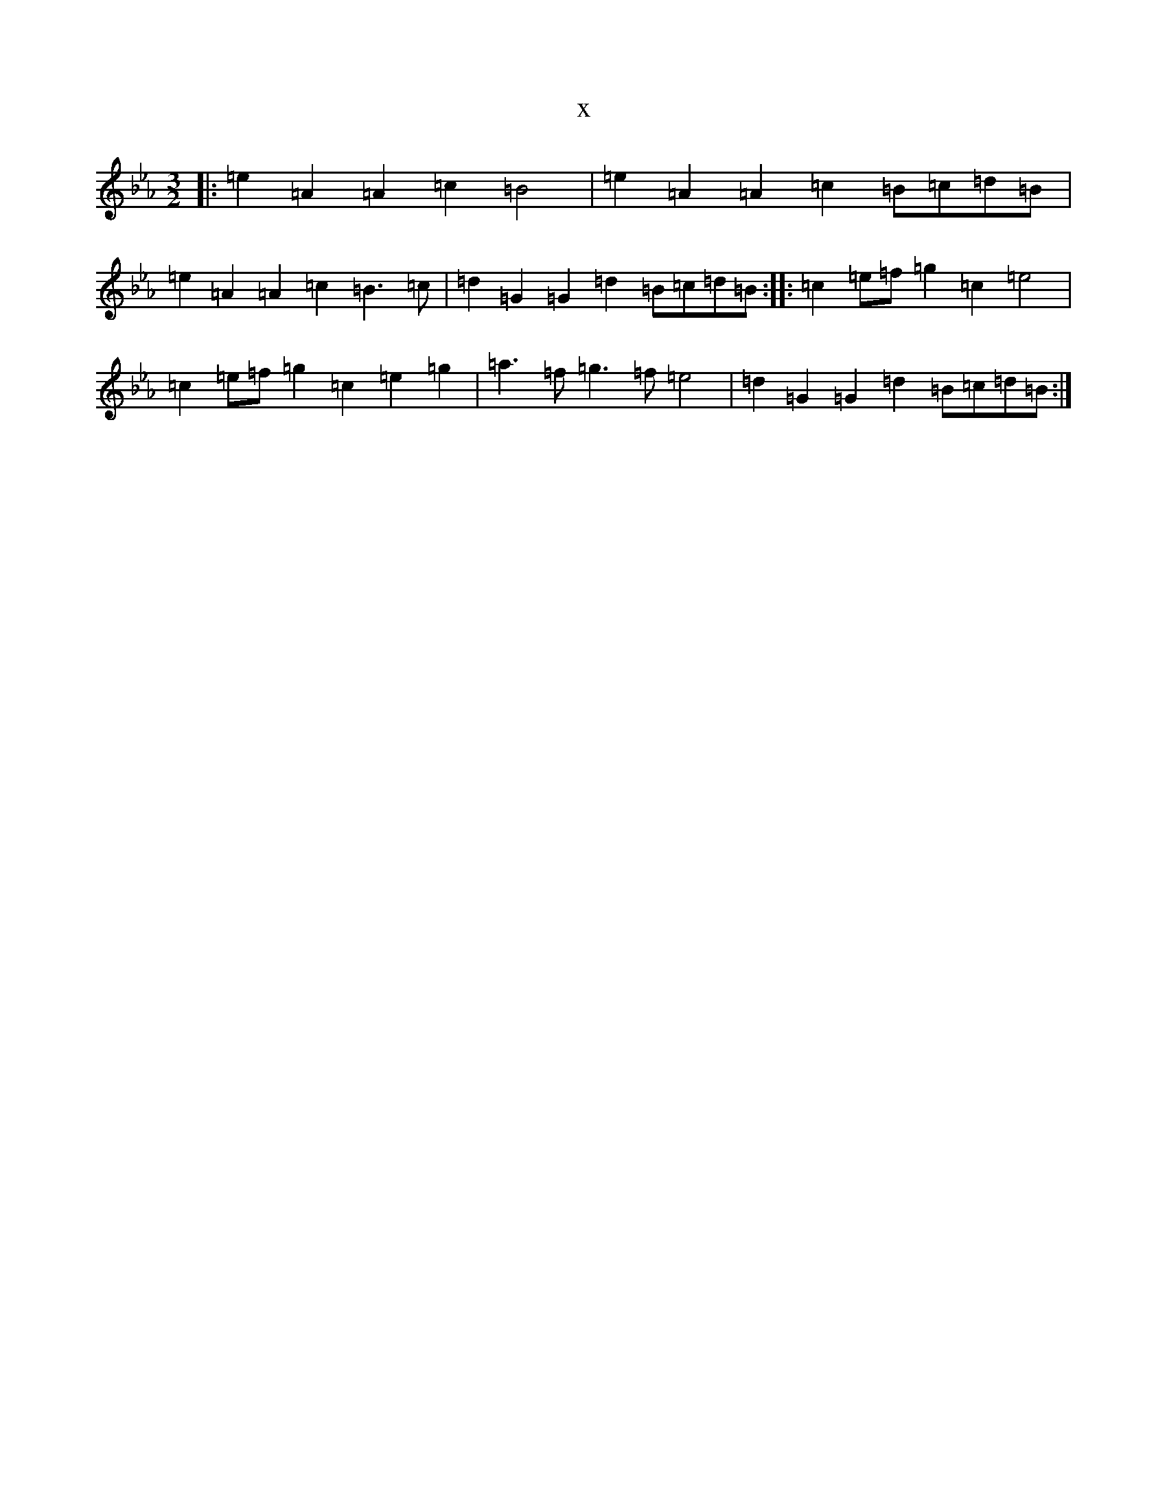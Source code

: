 X:2151
T:x
L:1/8
M:3/2
K: C minor
|:=e2=A2=A2=c2=B4|=e2=A2=A2=c2=B=c=d=B|=e2=A2=A2=c2=B3=c|=d2=G2=G2=d2=B=c=d=B:||:=c2=e=f=g2=c2=e4|=c2=e=f=g2=c2=e2=g2|=a3=f=g3=f=e4|=d2=G2=G2=d2=B=c=d=B:|